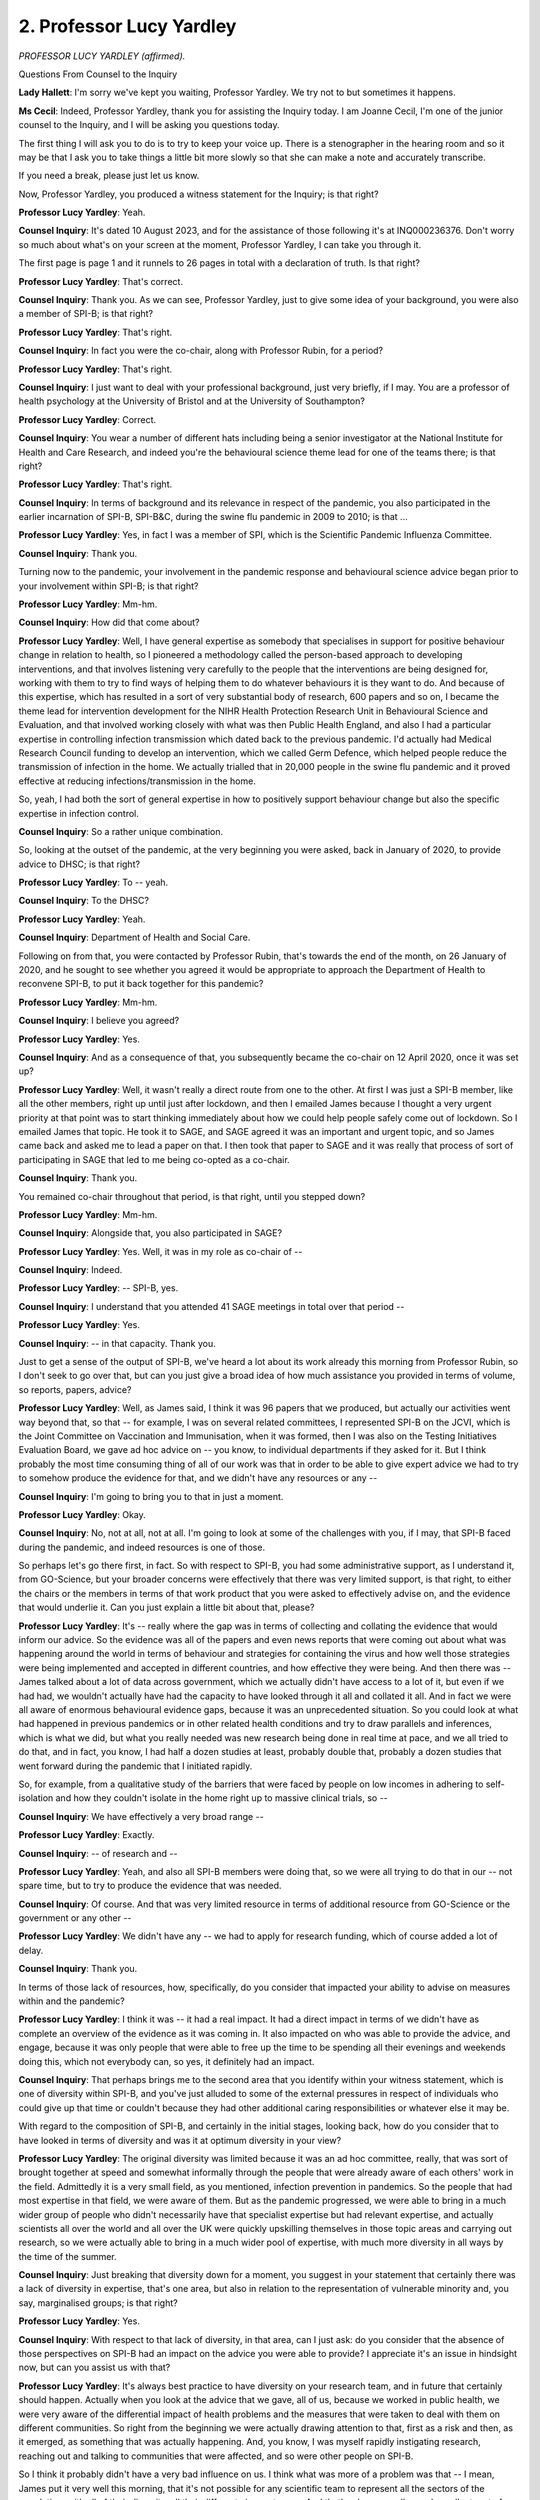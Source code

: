 2. Professor Lucy Yardley
=========================

*PROFESSOR LUCY YARDLEY (affirmed).*

Questions From Counsel to the Inquiry

**Lady Hallett**: I'm sorry we've kept you waiting, Professor Yardley. We try not to but sometimes it happens.

**Ms Cecil**: Indeed, Professor Yardley, thank you for assisting the Inquiry today. I am Joanne Cecil, I'm one of the junior counsel to the Inquiry, and I will be asking you questions today.

The first thing I will ask you to do is to try to keep your voice up. There is a stenographer in the hearing room and so it may be that I ask you to take things a little bit more slowly so that she can make a note and accurately transcribe.

If you need a break, please just let us know.

Now, Professor Yardley, you produced a witness statement for the Inquiry; is that right?

**Professor Lucy Yardley**: Yeah.

**Counsel Inquiry**: It's dated 10 August 2023, and for the assistance of those following it's at INQ000236376. Don't worry so much about what's on your screen at the moment, Professor Yardley, I can take you through it.

The first page is page 1 and it runnels to 26 pages in total with a declaration of truth. Is that right?

**Professor Lucy Yardley**: That's correct.

**Counsel Inquiry**: Thank you. As we can see, Professor Yardley, just to give some idea of your background, you were also a member of SPI-B; is that right?

**Professor Lucy Yardley**: That's right.

**Counsel Inquiry**: In fact you were the co-chair, along with Professor Rubin, for a period?

**Professor Lucy Yardley**: That's right.

**Counsel Inquiry**: I just want to deal with your professional background, just very briefly, if I may. You are a professor of health psychology at the University of Bristol and at the University of Southampton?

**Professor Lucy Yardley**: Correct.

**Counsel Inquiry**: You wear a number of different hats including being a senior investigator at the National Institute for Health and Care Research, and indeed you're the behavioural science theme lead for one of the teams there; is that right?

**Professor Lucy Yardley**: That's right.

**Counsel Inquiry**: In terms of background and its relevance in respect of the pandemic, you also participated in the earlier incarnation of SPI-B, SPI-B&C, during the swine flu pandemic in 2009 to 2010; is that ...

**Professor Lucy Yardley**: Yes, in fact I was a member of SPI, which is the Scientific Pandemic Influenza Committee.

**Counsel Inquiry**: Thank you.

Turning now to the pandemic, your involvement in the pandemic response and behavioural science advice began prior to your involvement within SPI-B; is that right?

**Professor Lucy Yardley**: Mm-hm.

**Counsel Inquiry**: How did that come about?

**Professor Lucy Yardley**: Well, I have general expertise as somebody that specialises in support for positive behaviour change in relation to health, so I pioneered a methodology called the person-based approach to developing interventions, and that involves listening very carefully to the people that the interventions are being designed for, working with them to try to find ways of helping them to do whatever behaviours it is they want to do. And because of this expertise, which has resulted in a sort of very substantial body of research, 600 papers and so on, I became the theme lead for intervention development for the NIHR Health Protection Research Unit in Behavioural Science and Evaluation, and that involved working closely with what was then Public Health England, and also I had a particular expertise in controlling infection transmission which dated back to the previous pandemic. I'd actually had Medical Research Council funding to develop an intervention, which we called Germ Defence, which helped people reduce the transmission of infection in the home. We actually trialled that in 20,000 people in the swine flu pandemic and it proved effective at reducing infections/transmission in the home.

So, yeah, I had both the sort of general expertise in how to positively support behaviour change but also the specific expertise in infection control.

**Counsel Inquiry**: So a rather unique combination.

So, looking at the outset of the pandemic, at the very beginning you were asked, back in January of 2020, to provide advice to DHSC; is that right?

**Professor Lucy Yardley**: To -- yeah.

**Counsel Inquiry**: To the DHSC?

**Professor Lucy Yardley**: Yeah.

**Counsel Inquiry**: Department of Health and Social Care.

Following on from that, you were contacted by Professor Rubin, that's towards the end of the month, on 26 January of 2020, and he sought to see whether you agreed it would be appropriate to approach the Department of Health to reconvene SPI-B, to put it back together for this pandemic?

**Professor Lucy Yardley**: Mm-hm.

**Counsel Inquiry**: I believe you agreed?

**Professor Lucy Yardley**: Yes.

**Counsel Inquiry**: And as a consequence of that, you subsequently became the co-chair on 12 April 2020, once it was set up?

**Professor Lucy Yardley**: Well, it wasn't really a direct route from one to the other. At first I was just a SPI-B member, like all the other members, right up until just after lockdown, and then I emailed James because I thought a very urgent priority at that point was to start thinking immediately about how we could help people safely come out of lockdown. So I emailed James that topic. He took it to SAGE, and SAGE agreed it was an important and urgent topic, and so James came back and asked me to lead a paper on that. I then took that paper to SAGE and it was really that process of sort of participating in SAGE that led to me being co-opted as a co-chair.

**Counsel Inquiry**: Thank you.

You remained co-chair throughout that period, is that right, until you stepped down?

**Professor Lucy Yardley**: Mm-hm.

**Counsel Inquiry**: Alongside that, you also participated in SAGE?

**Professor Lucy Yardley**: Yes. Well, it was in my role as co-chair of --

**Counsel Inquiry**: Indeed.

**Professor Lucy Yardley**: -- SPI-B, yes.

**Counsel Inquiry**: I understand that you attended 41 SAGE meetings in total over that period --

**Professor Lucy Yardley**: Yes.

**Counsel Inquiry**: -- in that capacity. Thank you.

Just to get a sense of the output of SPI-B, we've heard a lot about its work already this morning from Professor Rubin, so I don't seek to go over that, but can you just give a broad idea of how much assistance you provided in terms of volume, so reports, papers, advice?

**Professor Lucy Yardley**: Well, as James said, I think it was 96 papers that we produced, but actually our activities went way beyond that, so that -- for example, I was on several related committees, I represented SPI-B on the JCVI, which is the Joint Committee on Vaccination and Immunisation, when it was formed, then I was also on the Testing Initiatives Evaluation Board, we gave ad hoc advice on -- you know, to individual departments if they asked for it. But I think probably the most time consuming thing of all of our work was that in order to be able to give expert advice we had to try to somehow produce the evidence for that, and we didn't have any resources or any --

**Counsel Inquiry**: I'm going to bring you to that in just a moment.

**Professor Lucy Yardley**: Okay.

**Counsel Inquiry**: No, not at all, not at all. I'm going to look at some of the challenges with you, if I may, that SPI-B faced during the pandemic, and indeed resources is one of those.

So perhaps let's go there first, in fact. So with respect to SPI-B, you had some administrative support, as I understand it, from GO-Science, but your broader concerns were effectively that there was very limited support, is that right, to either the chairs or the members in terms of that work product that you were asked to effectively advise on, and the evidence that would underlie it. Can you just explain a little bit about that, please?

**Professor Lucy Yardley**: It's -- really where the gap was in terms of collecting and collating the evidence that would inform our advice. So the evidence was all of the papers and even news reports that were coming out about what was happening around the world in terms of behaviour and strategies for containing the virus and how well those strategies were being implemented and accepted in different countries, and how effective they were being. And then there was -- James talked about a lot of data across government, which we actually didn't have access to a lot of it, but even if we had had, we wouldn't actually have had the capacity to have looked through it all and collated it all. And in fact we were all aware of enormous behavioural evidence gaps, because it was an unprecedented situation. So you could look at what had happened in previous pandemics or in other related health conditions and try to draw parallels and inferences, which is what we did, but what you really needed was new research being done in real time at pace, and we all tried to do that, and in fact, you know, I had half a dozen studies at least, probably double that, probably a dozen studies that went forward during the pandemic that I initiated rapidly.

So, for example, from a qualitative study of the barriers that were faced by people on low incomes in adhering to self-isolation and how they couldn't isolate in the home right up to massive clinical trials, so --

**Counsel Inquiry**: We have effectively a very broad range --

**Professor Lucy Yardley**: Exactly.

**Counsel Inquiry**: -- of research and --

**Professor Lucy Yardley**: Yeah, and also all SPI-B members were doing that, so we were all trying to do that in our -- not spare time, but to try to produce the evidence that was needed.

**Counsel Inquiry**: Of course. And that was very limited resource in terms of additional resource from GO-Science or the government or any other --

**Professor Lucy Yardley**: We didn't have any -- we had to apply for research funding, which of course added a lot of delay.

**Counsel Inquiry**: Thank you.

In terms of those lack of resources, how, specifically, do you consider that impacted your ability to advise on measures within and the pandemic?

**Professor Lucy Yardley**: I think it was -- it had a real impact. It had a direct impact in terms of we didn't have as complete an overview of the evidence as it was coming in. It also impacted on who was able to provide the advice, and engage, because it was only people that were able to free up the time to be spending all their evenings and weekends doing this, which not everybody can, so yes, it definitely had an impact.

**Counsel Inquiry**: That perhaps brings me to the second area that you identify within your witness statement, which is one of diversity within SPI-B, and you've just alluded to some of the external pressures in respect of individuals who could give up that time or couldn't because they had other additional caring responsibilities or whatever else it may be.

With regard to the composition of SPI-B, and certainly in the initial stages, looking back, how do you consider that to have looked in terms of diversity and was it at optimum diversity in your view?

**Professor Lucy Yardley**: The original diversity was limited because it was an ad hoc committee, really, that was sort of brought together at speed and somewhat informally through the people that were already aware of each others' work in the field. Admittedly it is a very small field, as you mentioned, infection prevention in pandemics. So the people that had most expertise in that field, we were aware of them. But as the pandemic progressed, we were able to bring in a much wider group of people who didn't necessarily have that specialist expertise but had relevant expertise, and actually scientists all over the world and all over the UK were quickly upskilling themselves in those topic areas and carrying out research, so we were actually able to bring in a much wider pool of expertise, with much more diversity in all ways by the time of the summer.

**Counsel Inquiry**: Just breaking that diversity down for a moment, you suggest in your statement that certainly there was a lack of diversity in expertise, that's one area, but also in relation to the representation of vulnerable minority and, you say, marginalised groups; is that right?

**Professor Lucy Yardley**: Yes.

**Counsel Inquiry**: With respect to that lack of diversity, in that area, can I just ask: do you consider that the absence of those perspectives on SPI-B had an impact on the advice you were able to provide? I appreciate it's an issue in hindsight now, but can you assist us with that?

**Professor Lucy Yardley**: It's always best practice to have diversity on your research team, and in future that certainly should happen. Actually when you look at the advice that we gave, all of us, because we worked in public health, we were very aware of the differential impact of health problems and the measures that were taken to deal with them on different communities. So right from the beginning we were actually drawing attention to that, first as a risk and then, as it emerged, as something that was actually happening. And, you know, I was myself rapidly instigating research, reaching out and talking to communities that were affected, and so were other people on SPI-B.

So I think it probably didn't have a very bad influence on us. I think what was more of a problem was that -- I mean, James put it very well this morning, that it's not possible for any scientific team to represent all the sectors of the population, with all of their diversity, all their different circumstances. And that's why you really need excellent sort of community representation, so that all of the guidance that you're thinking about and all the recommendations you're making, you can involve members of the community that do have that broader representation, including representing people that don't have PhDs, which is important.

**Counsel Inquiry**: It's an additional way of drawing in some diverse experiences into the work that you were undertaking.

Certainly one of your recommendations within your witness statement is that in the future there should be a pre-existing register, essentially, of individuals with expertise in this area that can be drawn upon, and that should be refreshed?

**Professor Lucy Yardley**: Yes, but that's only half of it. That's the kind of expert bit, but what I also recommend is that there should be a pre-existing infrastructure that is -- allows for that -- the expert -- experts and indeed the policymakers, to be involving a very wide, diverse sector of the community and especially people that are seldom heard and underrepresented, so that their voices and their concerns and the difficulties that they face will be taken into account right from the earliest stages of developing guidance.

**Counsel Inquiry**: And that perhaps feeds into one of your key messages in relation to behavioural science itself, is a message or theme of co-production, essentially, with those individuals with lived experience or from the communities that are being focused or targeted by those behavioural changes?

**Professor Lucy Yardley**: Absolutely, yep.

**Counsel Inquiry**: Now, the next topic I wish to move to with you, and you've touched upon it briefly already, is about the commissioning of advice from government or SAGE or indeed other departments within government to SPI-B.

If I can summarise it this way: my understanding is that the role of SPI-B was effectively to answer those questions either posed by SAGE, which had in turn responded to government questions, or those that came directly from government but through, effectively, GO-Science as a conduit?

**Professor Lucy Yardley**: That's right, that was written into our terms of reference.

**Counsel Inquiry**: You describe that within your statement as being an arm's length, top-down process. What did you mean by that?

**Professor Lucy Yardley**: What I meant was that we never had any direct communication with the people that were asking for our views. Of course we did -- as a co-chair, I did sit on SAGE, so when SAGE was asking us questions I did have an understanding of that, but we didn't have an understanding of what the policymakers were considering or what their views were of our advice. So because it was arm's length like that, there was a lack of dialogue and I think a -- therefore, a lack of understanding about exactly why questions were being asked, what the options were that were being considered, and why that was, and probably a lack of understanding the other way, that we weren't able to explain as -- as clearly as might be possible about why we were giving the advice we were.

**Counsel Inquiry**: One aspect that you deal with within your witness statement, and perhaps I can just bring that up briefly, on page 10, paragraph 5.3, is clarity in commissions from government. I'm just waiting for that to come up at the moment. But what you say there -- perhaps I can read it to you while we wait -- is that:

"Sometimes delay was incurred if questions from government needed to be clarified or modified because we felt they were not formulated in the most helpful way. When this occurred, it usually seemed to reflect an unsophisticated understanding of human behaviour, and policymakers were open to our revisions."

So where you flagged those concerns back, were you able to get a more refined commission coming back to you?

**Professor Lucy Yardley**: Yes, I mean, we usually suggested ourselves the refinements we thought were necessary that would make it a meaningful question that we could use behavioural science to answer.

**Counsel Inquiry**: Overall, you've described it as effectively a reactive committee as opposed to a proactive committee because it was reliant on those commissions coming in from government and being framed by government; is that right?

**Professor Lucy Yardley**: Well, that is the way that it was set up initially, and I would say certainly until the end of March that was the way we seemed to operate, mainly. Towards the end of March and from the beginning of April, we sort of pushed back about -- against that a bit. That's when we started saying, you know, can we make suggestions ourselves, can we -- do we have to answer questions if we don't think they're the right questions? And we got clarification that actually we could ask questions ourselves as long as we got them approved, and we could push back and not waste our time on questions that we thought were inappropriate.

**Counsel Inquiry**: Indeed. Just going back to, in fact, an email that you, I believe, referenced at the outset of your evidence, that's at INQ000188924.

What we see here is an email between you and Professor Rubin, and it's a little bit cumbersome, isn't it, but I'm just going to take it from the bottom, because that's how we read through them, and you're explaining that:

"[You] know that SPI-B tends to be reactive but in terms of horizon scanning [you] would just like to suggest that now is the time to prepare very actively the measures and messages to be employed when the aim is to slightly relax controls ..."

And you explain:

"... or we could end up in an undesirable situation of having a bounce back risky behaviour as soon as the extreme lockdown measures are eased, and having to re-impose them unnecessarily."

If I can just then take you to the reply at the top, what we see is Professor Rubin endorsing this, effectively, and saying "this is an extremely good point (as ever) from [you]", but it's really the last line of his email, which is:

"Could we advise you [so this is obviously SAGE] to ask us for advice on that?"

So, as I say, it's all a bit circular, isn't it, in that respect? You're putting in a bid and saying "Could you please advise us on these issues"?

**Professor Lucy Yardley**: It certainly was cumbersome. To be perfectly honest, we were starting work on a paper on that anyway, and it takes time to write a paper, so by the time they said "Yes, definitely", we had at least had a chance to make a start on the paper.

**Counsel Inquiry**: Well, that's good news then at least.

So we can take that down now, please.

The other aspect that I wish to ask you about in respect of commissioning is the feedback. We've heard it certainly referred to by Professor Rubin as being a "black hole", your advice would go off, you wouldn't know what had happened to it. What were the consequences of that in terms of your work and your ability to produce that advice and work?

**Professor Lucy Yardley**: Well, it didn't put us off trying to feed the black hole. I mean, we were still keen to produce good advice and to publish it, and although we didn't get specific feedback often about how it was received, sometimes you could just see signs that some of it had been received and been acted on, or that that's probably what had happened, because, you know, sometimes what the government either did or said did seem to be concordant with what we'd advised. Of course they might have done that anyway, but it felt sometimes as if it was landing.

But, yes, obviously it would have been helpful if we'd known both when it was helpful but also when and why it wasn't helpful, because if we'd understood better what the barriers were for the government, you know, that's our specialist expertise, helping people overcome barriers, so, you know, we could have worked more constructively to work with those barriers.

**Counsel Inquiry**: Indeed, and improve the advice and the output from SPI-B.

The other aspect in relation to SPI-B was its relationship with other bodies in terms of the work it was undertaking. We know from what Professor Rubin has already said there were a number of different organisations dealing with communications, for example, that you were working with, either based in the Cabinet Office, Number 10, government departments, and alongside that you were also working with SPI-M-O and other subcommittees in relation to SAGE; is that right?

**Professor Lucy Yardley**: Mm-hm.

**Counsel Inquiry**: Now, we heard a little bit about behavioural fatigue and effectively what other individuals were expecting in terms of behaviour from the population, or from people in general. I just want to ask you a little bit about an email exchange that you were involved in with Professor Woolhouse -- so SPI-M-O -- who we've heard from earlier this week.

And it is INQ000103469, please.

What we have here, at the very outset at the bottom, is you've provided a summary of SPI-B proposals for consideration. We then have above it the reply from Professor Woolhouse thanking you, but explaining here that:

"SPI-M keeps ending up speculating that if you lift one restriction then people will be less diligent about observing the others. Not sure if that's anything more than speculation."

So what we're seeing here are assumptions within other committees and subcommittees of SAGE about behaviour by people and populations; is that right?

**Professor Lucy Yardley**: That's what Mark's saying. Obviously I wasn't there, so --

**Counsel Inquiry**: Of course.

**Professor Lucy Yardley**: -- you know, this isn't -- hearsay from Mark to --

**Counsel Inquiry**: No, no, of course, but what you do explain then quite clearly in your reply is you say:

"No problem -- I don't think there is any evidence for changing one regulation undermining adherence to other regulations but that is exactly why we advocate trialling a very small behaviour change when safe to do so!"

You continue then to just comment on epidemiologists and their views of people's behaviour and what can be expected from them, and you say:

"I find epidemiologists tend to underestimate to which what people will do is malleable and can be influenced by how things are introduced and supported."

What formed your view in relation to your comments regarding epidemiologists and their understanding?

**Professor Lucy Yardley**: That's because I do actually work with epidemiologists quite a bit, and I did during the pandemic and -- you know, both in my research and sometimes I attended SPI-M meetings, and I had a very good relationship with them. But it comes back to the issue that was being discussed this morning about predicting behaviour versus changing behaviour, and epidemiologists are always trying to build models that predict, so they tend to ask the question: what are people going to do?

And I'm a behaviour change specialist, so my question is: how can we support people to do a certain thing, and how will the context of the support they have and the circumstances they're in and the messaging and so on influence that?

So quite often I would find that the epidemiologists would be asking the question: will the, you know, people adhere to this? And my answer would be: well, it depends on how it's presented, how it's supported, what barriers they face, and so on.

**Counsel Inquiry**: It's not a straightforward single answer. Thank you.

I now want to move, if I may, to two very specific areas, one certainly that you were asked to conduct some work on and a separate issue that arose during the pandemic, and that is one of airborne transmission and the communication of risk.

Was the issue of airborne transmission and risk communication ever dealt with by SPI-B?

**Professor Lucy Yardley**: Oh, very much so, but not mainly by SPI-B on its own, because that would be very much a matter for other groups. So, for example, I co-authored papers with the Environmental Modelling Group on transmission in various situations, and NERVTAG would have had, you know, input into this kind of thing, because the extent to which transmission was airborne and the ways in which it was airborne weren't very well understood at the start of the pandemic. Obviously it was assumed there was airborne transmission, but how important that route was wasn't known.

**Counsel Inquiry**: May I just interrupt just to ask you a very specific question. In fact it's been suggested by, and I'm sure you'll be very familiar with, Professor Noakes, who is the chair of the Environmental Modelling Group, EMG, that one of the reasons as to why airborne transmission was not made clearer at the outset of the pandemic to the population was because of the fear of public reaction.

Now, is that something that SPI-B could have assisted on in advising with respect to communication, and --

**Professor Lucy Yardley**: I've never heard that hypothesis, and I never heard that hypothesis at the time, I'd never heard anybody talk about airborne transmission being potentially a more scary mode and that we shouldn't talk about it. So I don't recognise that at all.

**Counsel Inquiry**: But is it something that SPI-B could have assisted on if asked to advise on that specific issue in relation to minimising public fear?

**Professor Lucy Yardley**: Oh, absolutely, if there had been any concern about minimising public fear of airborne transmission, yes, that -- we could certainly have advised on that.

**Counsel Inquiry**: Thank you.

The second aspect is one that you've briefly mentioned earlier in relation to papers produced by SPI-B, and that's adherence to self-isolation. Now, very early on in the pandemic, SPI-B advised on measures to assist in adherence to self-isolation, and one of those aspects was financial support; is that right?

**Professor Lucy Yardley**: That's right.

**Counsel Inquiry**: At what point did you consider financial support to be important? So at what point did that issue become apparent to you in terms of the pandemic?

**Professor Lucy Yardley**: Right from the very first paper we wrote on the topic. And this is what I meant about because we're public health researchers we're aware of inequalities and structural reasons why some sectors of the population may be more vulnerable to infection and may be less able to carry out the things that -- needed to reduce that risk.

So one of the things that we were immediately aware of was that the policies for self-isolation, because there wasn't sort of financial support for it, would make it -- if you were depending on an income, make it very, very difficult to do.

**Counsel Inquiry**: Thank you. In terms of the recommendations that you made, this was actually a recommendation where you did get some feedback; is that right?

**Professor Lucy Yardley**: Yes.

**Counsel Inquiry**: From Sir Patrick Vallance, and what was that feedback?

**Professor Lucy Yardley**: The feedback was that there was strong push-back from the government that they didn't want to provide financial support.

**Counsel Inquiry**: Now, we know that subsequently, at a later point in the year, in September of 2020, some measures were introduced in relation to grants for those on Universal Credit. Did you and members of SPI-B consider that to be an adequate response at that time or did the problems continue?

**Professor Lucy Yardley**: No, we didn't consider it adequate and we continued to push throughout the pandemic for better financial support, because we had good evidence that people were finding it very difficult to access the support, that it was very limited, lots of people didn't qualify for it, people didn't know that they could qualify for it, they couldn't access it quickly enough, and so on.

**Counsel Inquiry**: Indeed, in November of 2020 a further paper was produced entitled "Increasing rates of self-isolation" by SPI-B, and in respect of that paper one of the conclusions there was that motivation to self-isolate was high in all groups, so across all demographics; is that right?

**Professor Lucy Yardley**: That's right, yeah.

**Counsel Inquiry**: But the ability to self-isolate was the lowest among the poorest sections of the population?

**Professor Lucy Yardley**: That's right, yep.

**Counsel Inquiry**: So what impact does that have on adherence rates?

**Professor Lucy Yardley**: Well, it meant that the people that had the lowest incomes were less able to self-isolate. Both because of financial problems, also because, for example, in their homes they often had less space to isolate between household members and stop infection spreading within the home as well.

**Counsel Inquiry**: Is that problem one which you consider the UK solved at any point during the pandemic?

**Professor Lucy Yardley**: Not at all. And it's something that we pointed out over and over again right from April to the end of -- well, before, before lockdown we pointed out that this would be a problem, and we continued to point it out throughout.

**Counsel Inquiry**: Now, the final area I would like to ask you some questions about, Professor, is that of government messaging, and we've heard already that SPI-B set up a separate communications subgroup, and we have also heard a little bit this morning from Professor Rubin, as you know, about the terms of reference and why it was called SPI-B and not SPI-B&C, albeit some of that work continued, in fact a significant proportion of SPI-B's work continued in relation to communications; is that fair?

**Professor Lucy Yardley**: That's right.

**Counsel Inquiry**: Various documents were produced for the assistance of the government. I'm not going to take you through those because you've set them all out very helpfully within your witness statement, and within that you also set out that you provided offers of help to all government departments, checklists of how to develop good communications and sets of examples as to how slogans could be developed; is that right?

**Professor Lucy Yardley**: Yes.

**Counsel Inquiry**: With respect to those core principles in messaging -- and I'm summarising here, so please forgive me because it will not do justice to the very broad set of papers that were produced, but the core principles were surrounding clarity, co-production, which you've already spoken about, and indeed we've heard evidence from others in relation to that, messages drawing on protecting each other and standing together, societal and -- messages in that respect, avoiding fear, disgust or authoritarian messages, and then using rewards and enablement as opposed to punishment and shame; is that right?

**Professor Lucy Yardley**: Yes, I mean, there's quite a few other principles as well.

**Counsel Inquiry**: Indeed. No, I appreciate that, but these are just drawing out, as I say, the sort of headline principles, if I may.

Now, the government campaigns varied from very short campaigns, "Hands, Face, Space" campaigns, all the way through to the more dramatic imagery that we subsequently saw at points in the pandemic, and I will ask you in a moment about some of those individual campaigns, but before we go to that, in a general sense what are your views, in high summary form, of how and whether -- sorry, whether government behavioural strategies were communicated and implemented within those campaigns.

Were they broadly successful or were there real problems?

**Professor Lucy Yardley**: I think there was a fundamental problem in the sense that the strategy seemed to be based on issuing rules and using fairly brief slogans, and the rules kept changing, and the reasons why they were introduced and why they were changed were not fully explained, and people were not given enough education about the pandemic and how we could all manage it best, to really understand why things were introduced and why they were changed.

So at the beginning of the pandemic, when we had to lock down, a simple slogan was appropriate. But what I and other SPI-B members, the communication people, everyone, was advising was that in order to come out of that, the general public needed a much more detailed understanding of how infection spreads, how we all have to work together to keep it under control, and how, if we did that, it would reduce the need for the severe lockdowns and all the harms that came with that.

So all the way through, people sort of had this idea of these rules that were getting in the way of what they wanted to do, whereas if -- and then we ended up with lockdowns which really did seriously harm everybody's activities. And what we needed to do was to harness the willingness that the public had, which we knew that the public had, to try to keep the infection under control, and to educate everybody better about how you do that by carrying out activities more safely, so that you don't have to lock down. And it's that sort of more nuanced, complex, co-operative way of co-producing the solutions to the problem of infection control that we were advising, and the sort of top-down changing slogans was just a fundamentally different way of approaching it.

**Counsel Inquiry**: Thank you.

Now, I just want to deal very briefly with your involvement in terms of SPI-B's involvement with messaging and communications and the difficulties and challenges that were faced at points in the pandemic.

We've heard a little bit today about issues in April and May of 2020, and to put it in context this was when the government slogan had just changed from "Stay home" to, effectively, "stay alert, control the virus and save lives", "stay alert" being the primary aspect that I'm interested in.

Now, several of the members of your committee considered that was very poor messaging; is that right?

**Professor Lucy Yardley**: Yes.

**Counsel Inquiry**: So that triggered an email chain following on from that when news came that that was going to be the next change.

Can I just call that up, please. It's INQ000197167, and can I go to page 10 of that very briefly.

On page 10 what we see at the very top is an agenda, just to put it into context, this is an agenda, we're looking at paragraph 6 there, and it's a "Release of documents and SPI-B support". And if we go then to page 8, please, we see a message from -- I'm going to summarise it if I may, as opposed to go through it all, but we see a message from Professor Michie asking that that item be brought higher up the agenda because they've been -- she's been informed about this new messaging. She continues to state:

"I sincerely hope that this is incorrect as it goes against several principles we have rehearsed many times in our advice to SAGE/Government ..."

It continues:

"If it turns out to be true, it would be helpful to understand why we were not consulted given we have a bespoke Communications group and have been raising the problem of Government communications for several weeks ..."

Then if I can go, please, to page 7, there is some support that takes place there from Professor Reicher, Stephen Reicher.

Go to page 6, please, and we see a proposal from a Professor Marteau, and her proposal is that Professor Rubin writes to the chair of SAGE documenting those concerns in the hope of intervention. But as we go then to page 5, please, we see a link, and it's a link to a tweet, and Professor Rubin saying "That ship has sailed", the tweet is already out, the message has already gone.

We then get a reaction on page 4 from Professor Michie, which begins to say:

"Oh gosh, [Prime Minister] communication to the nation by Twitter is now in the UK ..."

Professor Reicher:

"We have learnt so much from Donald Trump... But seriously, I think it would still be helpful for James to write such a message now and I think it is all the more important we discuss [it] ..."

Then we get to your intervention at page 3, which is really one looking for some calm heads to some extent, because albeit we have a large -- we can see a large number of emails on the screen, there are significant, it's a very significant and wide email distribution list, and it's gone to all sorts of different government departments, including the Cabinet Office and Number 10; is that right?

**Professor Lucy Yardley**: Mm-hm.

**Counsel Inquiry**: You explain you don't think it's:

"... a particularly good slogan but [you] don't think you can have a behaviourally specific slogan given how many behaviours there are ..."

That's your more nuanced point, presumably.

"... the tweet ... [specifies] several of them ... lots of advice we have given that hasn't/probably won't be followed, not sure I would pick a fight on the messaging myself."

Then if we can go to pages 1 to 2 -- sorry, page 2, I think it's page 2 in the initial instance -- page 1, my apologies, because it goes over the page -- and go down to the bottom, we see an intervention from an official in the Cabinet Office, and what she says there is:

"I am happy to bring in some thoughts on Monday as well. I tried to understand how much the next phase of this kind of messaging can be more supported by SPI-B (or at least make sure the decisions are made having seen advice). The messages in this instance are kept so elusive by a small group of mainly No10 advisers -- these are agencies that have won their political campaigns and are now supporting this one too. My team was never consulted either and as soon as I heard the message I flagged our concerns which mirror those of the group -- only to be told it was too late now (and 'it tested well' which often means a shut down of discussion of any risks!)"

Then going over the page, please:

"... bottom line ... they won't change, they won't change the message now. Flagging concern is probably not wrong but I think it would be better to explore how to work with them next time."

In short. She continues to say:

"... I am so sorry that despite being the behavioural scientists inside the government communications service we don't have a handle on this either. It's so often partially political and in this case I was also told they wanted to keep it deliberately small so that there's not too many cooks which is also a cultural issue."

That email chain perhaps explains some of the challenges that indeed different groups involved in communications were having at that time; is that a fair assessment?

**Professor Lucy Yardley**: Absolutely, yes.

**Counsel Inquiry**: Indeed, subsequently to that, if I can just move to a different email chain at INQ000197166, and that's page 2, we see an email there from Professor Rubin in the middle, it's the one that I'm looking at, and references there a call from Patrick Vallance and that was about the email chain to express concern about SAGE getting drawn into a government operational move and losing its reputation as a result.

He also confirms that he has had "another call from a person in the know to say that Number 10 is concerned about [the] correspondence on this", and he says "presumably because we cc'd half of [government] into it".

So were these challenges that continued then throughout the course of the pandemic or did things improve?

**Professor Lucy Yardley**: Things didn't improve in terms of being consulted usually about messaging. I mean, we were consulted occasionally by Cabinet Office, so, for example, they did come to us to ask about how to message in the autumn. They phrased it as to prevent pandemic fatigue, but we managed to talk instead about sustaining adherence to the needed measures.

But on the whole, the communications tended to go ahead with very little input from SPI-B, even though we were very happy to advise. And as James mentioned, we actually did, in almost every paper we wrote, give some advice on how communications around a particular topic could be done well.

**Counsel Inquiry**: I'm now going to ask you just to look at just a couple of specific messages, if I may, and images that went out with them.

You've already dealt with some of the issues that are concerning the stay alert progression, effectively, and we've seen them actually through the email chain that we've just worked through, so I'm not going to take you to that one, but can I take you, please, to the "Stay home, Stay safe, Save lives".

That's at INQ000309556.

It's an image here:

"You're not stuck at home, you're safe at home.

"Stay home, Protect the NHS, Save lives."

In short form, what is your view of that in terms of effective communication by the government?

**Professor Lucy Yardley**: That's interesting. That particular one I haven't seen before. And at the very start of the lockdown, if that's when this is from, we actually didn't feel there was a problem with that kind of simple messaging, because we felt that people needed that clarity, they needed to understand the urgency, and it actually did have the desired effect, which was to make everybody feel that everybody was in it together, and that people understood why staying at home would benefit everybody.

**Counsel Inquiry**: Just to pick up on that for a moment, and I understand what you're saying about clarity of messaging, this specific campaign has been criticised by organisations concerned with women and children facing domestic abuse or harms, hidden harms in the home. Do you see any difficulty with this and whether a more nuanced approach was also needed?

**Professor Lucy Yardley**: Well, this is exactly why my own methodology for developing messaging, I would always have co-produced it with a wide range of the kind -- of the people that it was aimed at.

Having said that, that might have happened, and I don't know who produced it, and maybe they did test it with people and found that it was actually not causing any kinds of concerns. And to be perfectly honest, I had my own reservations about the "Protect the NHS" part of the slogan, because we know that during lockdown and through the pandemic generally there was underuse of the NHS by people who -- whose health suffered or some people died because they weren't using the NHS sufficiently. Now, part of that may have been because of a realistic fear of infection, but part of it might -- I think part of it probably was that people felt they shouldn't use the NHS because we're trying to protect it and so -- you know, I'm completely speculating but, you know, I would have --

**Counsel Inquiry**: You don't need to --

**Professor Lucy Yardley**: -- tested that message to check that every aspect of it was working as it should with all different types of people.

**Counsel Inquiry**: Thank you.

A completely different one now, the freedom day slogan. You explain in your witness statement that may have reduced adherence to social distancing earlier than would otherwise be the case, and certainly than was ideal, and certainly at a point when it was prior to people being vaccinated effectively; is that right?

**Professor Lucy Yardley**: That wasn't the freedom day slogan, it was the Eat Out to Help Out slogan. Freedom day came after vaccination so was less of a problem, but the Eat Out to Help Out slogan, yes, that came at a really crucially problematic time, because it was during the summer and that was when -- it was a really missed opportunity, that was when the infections were low and we could have all hopefully kept them low if everybody had understood how to resume activities safely, and had understood that only if we did that would we be able to avoid or minimise the need for further lockdowns.

Instead, the Eat Out to Help Out scheme made people think that it was safe and that actually it was your duty to meet people and that wasn't going to lead to more infection spread. And we had warned back in April that, for example, if things were done for economic reasons, people would feel that they should be able to do them for social and psychological reasons, so that, you know, if to help out small businesses we could eat together, then to help out our family we should be able to eat with them.

So, you know --

**Counsel Inquiry**: The --

**Professor Lucy Yardley**: -- to draw those wider conclusions.

**Counsel Inquiry**: Then finally, if I can just ask you about this one, it's a slogan that came out in August of 2020 into September of 2020, and it's "Don't kill granny". It's a slogan that was repeated by the chief executive of various -- of Preston city council, directors of public health, and indeed on 7 September Matt Hancock saying "Don't kill your gran by catching coronavirus and passing it on". Is that an appropriate form of messaging, from a SPI-B perspective?

**Professor Lucy Yardley**: Again, unless I'd actually pre-tested it with the target young people I couldn't say for sure but my instinct would be probably not because it is -- it is trying to draw on fear and shame, and actually a lot of the reasons why infections were being transmitted from younger people to vulnerable older people was not due to people not caring if their granny died or, you know, being reckless, it was due to people not understanding the way that network, social networks interlock, so they didn't realise that if they, for example, hugged a friend who was their age, that friend might nevertheless be living with somebody who was vulnerable, and so -- I actually saw some much, much better messaging on the same topic during the pandemic where it showed sort of three young people meeting, and it showed the hidden links that each of them had to vulnerable people, so that even though it looked like three people that were not vulnerable meeting, actually they were all connected to vulnerable people. That was a much better one. And that kind of messaging, it doesn't blame people, it doesn't suggest they're recklessly endangering people, it educates them about risks that they didn't even understand that they needed to manage.

**Ms Cecil**: Thank you, Professor Yardley.

My Lady, those are all the questions that I have. Does your Ladyship have any questions?

**Lady Hallett**: No, I have no more questions. Thank you very much indeed for your help, Professor Yardley, very grateful.

**The Witness**: Thank you very much.

*(The witness withdrew)*

**Lady Hallett**: Mr Keith, do you want me to take the break now, or ...

**Mr Keith**: As my Lady pleases.

**Lady Hallett**: It's not quite time. It's up to you.

**Mr Keith**: Shall we crack on with the next witness?

**Lady Hallett**: Okay.

**Mr Keith**: Professor Sir Peter Horby, please.

